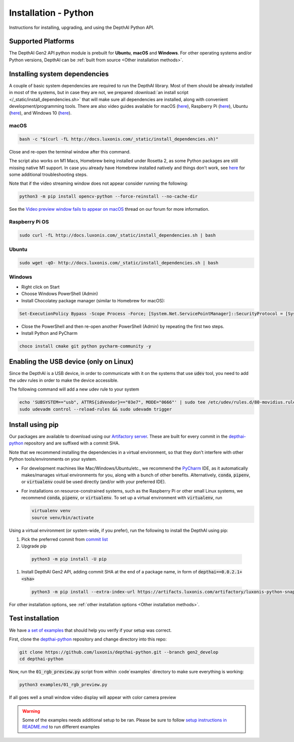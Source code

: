 Installation - Python
=====================

Instructions for installing, upgrading, and using the DepthAI Python API.

Supported Platforms
###################

The DepthAI Gen2 API python module is prebuilt for **Ubuntu**, **macOS** and **Windows**.
For other operating systems and/or Python versions, DepthAI can be :ref:`built from source <Other installation methods>`.

Installing system dependencies
##############################

A couple of basic system dependencies are required to run the DepthAI library. Most of them should be already installed
in most of the systems, but in case they are not, we prepared :download:`an install script </_static/install_dependencies.sh>`
that will make sure all dependencies are installed, along with convenient development/programming tools.
There are also video guides available for macOS (`here <https://youtu.be/0RGmmjed3Hc>`__), Raspberry Pi (`here <https://youtu.be/BpUMT-xqwqE>`__),
Ubuntu (`here <https://youtu.be/QXeXMaxj4cM>`__), and Windows 10 (`here <https://youtu.be/ekopKJfcWiE>`__).

macOS
*****

.. code-block:: bash

  bash -c "$(curl -fL http://docs.luxonis.com/_static/install_dependencies.sh)"

Close and re-open the terminal window after this command.

The script also works on M1 Macs, Homebrew being installed under Rosetta 2, as some Python packages are still missing native M1 support.
In case you already have Homebrew installed natively and things don't work, see `here <https://github.com/luxonis/depthai/issues/299#issuecomment-757110966>`__
for some additional troubleshooting steps.

Note that if the video streaming window does not appear consider running the
following:

.. code-block:: bash

    python3 -m pip install opencv-python --force-reinstall --no-cache-dir

See the `Video preview window fails to appear on macOS <https://discuss.luxonis.com/d/95-video-preview-window-fails-to-appear-on-macos>`_ thread on our forum for more information.

Raspberry Pi OS
***************

.. code-block:: bash

  sudo curl -fL http://docs.luxonis.com/_static/install_dependencies.sh | bash

Ubuntu
******

.. code-block:: bash

  sudo wget -qO- http://docs.luxonis.com/_static/install_dependencies.sh | bash

Windows
*******

- Right click on Start
- Choose Windows PowerShell (Admin)
- Install Chocolatey package manager (similar to Homebrew for macOS):

.. code-block:: bash

  Set-ExecutionPolicy Bypass -Scope Process -Force; [System.Net.ServicePointManager]::SecurityProtocol = [System.Net.ServicePointManager]::SecurityProtocol -bor 3072; iex ((New-Object System.Net.WebClient).DownloadString('https://chocolatey.org/install.ps1'))

- Close the PowerShell and then re-open another PowerShell (Admin) by repeating the first two steps.
- Install Python and PyCharm

.. code-block:: bash

  choco install cmake git python pycharm-community -y

Enabling the USB device (only on Linux)
#######################################

Since the DepthAI is a USB device, in order to communicate with it on the systems that use :code:`udev` tool, you
need to add the udev rules in order to make the device accessible.

The following command will add a new udev rule to your system

.. code-block:: bash

  echo 'SUBSYSTEM=="usb", ATTRS{idVendor}=="03e7", MODE="0666"' | sudo tee /etc/udev/rules.d/80-movidius.rules
  sudo udevadm control --reload-rules && sudo udevadm trigger

Install using pip
#################

Our packages are available to download using our `Artifactory server <https://artifacts.luxonis.com/artifactory/luxonis-python-snapshot-local/>`__.
These are built for every commit in the `depthai-python <https://github.com/luxonis/depthai-python>`__ repository and are suffixed
with a commit SHA.

Note that we recommend installing the dependencies in a virtual environment, so that they don't interfere with other Python
tools/environments on your system.

- For development machines like Mac/Windows/Ubuntu/etc., we recommend the `PyCharm <https://www.jetbrains.com/pycharm/>`__ IDE, as it automatically makes/manages virtual environments for you, along with a bunch of other benefits.  Alternatively, :code:`conda`, :code:`pipenv`, or :code:`virtualenv` could be used directly (and/or with your preferred IDE).
- For installations on resource-constrained systems, such as the Raspberry Pi or other small Linux systems, we recommend :code:`conda`, :code:`pipenv`, or :code:`virtualenv`.  To set up a virtual environment with :code:`virtualenv`, run

  .. code-block:: bash

    virtualenv venv
    source venv/bin/activate

Using a virtual environment (or system-wide, if you prefer), run the following to install the DepthAI using pip:

#. Pick the preferred commit from `commit list <https://github.com/luxonis/depthai-python/commits/gen2_develop>`__

#. Upgrade pip

  .. code-block:: bash

    python3 -m pip install -U pip

#. Install DepthAI Gen2 API, adding commit SHA at the end of a package name, in form of :code:`depthai==0.0.2.1+<sha>`

  .. code-block:: bash

    python3 -m pip install --extra-index-url https://artifacts.luxonis.com/artifactory/luxonis-python-snapshot-local/ depthai==0.0.2.1+6ec3f3181b4e46fa6a9f9b20a5b4a3dac5e876b4

For other installation options, see :ref:`other installation options <Other installation methods>`.

Test installation
#################

We have `a set of examples <https://github.com/luxonis/depthai-python/tree/gen2_develop/examples>`__ that should help you verify if your setup was correct.

First, clone the `depthai-python <https://github.com/luxonis/depthai-python/tree/gen2_develop>`__ repository and change directory into this repo:

.. code-block:: bash

  git clone https://github.com/luxonis/depthai-python.git --branch gen2_develop
  cd depthai-python

Now, run the :code:`01_rgb_preview.py` script from within :code`examples` directory to make sure everything is working:

.. code-block:: bash

  python3 examples/01_rgb_preview.py

If all goes well a small window video display will appear with color camera preview


.. warning::

  Some of the examples needs additional setup to be ran. Please be sure to follow `setup instructions in README.md <https://github.com/luxonis/depthai-python/tree/gen2_develop/examples#depthai-python-examples>`__
  to run different examples

